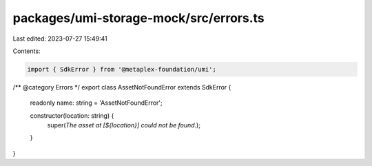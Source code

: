 packages/umi-storage-mock/src/errors.ts
=======================================

Last edited: 2023-07-27 15:49:41

Contents:

.. code-block:: ts

    import { SdkError } from '@metaplex-foundation/umi';

/** @category Errors */
export class AssetNotFoundError extends SdkError {
  readonly name: string = 'AssetNotFoundError';

  constructor(location: string) {
    super(`The asset at [${location}] could not be found.`);
  }
}


